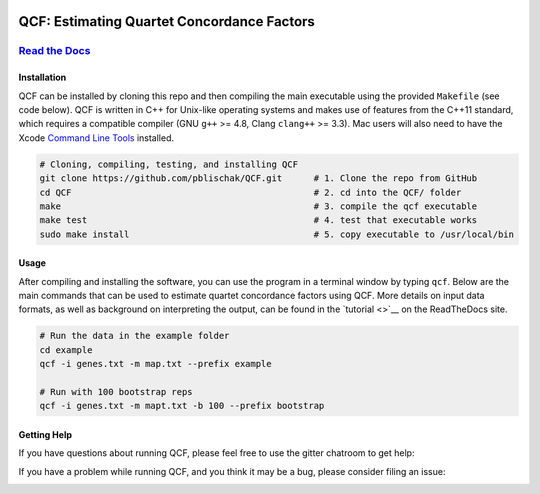 |Build Status| |Documentation|

QCF: Estimating Quartet Concordance Factors
===========================================

`Read the Docs <http://quartet-cf.rtfd.io/>`__
----------------------------------------------

Installation
~~~~~~~~~~~~

QCF can be installed by cloning this repo and then compiling the main executable
using the provided ``Makefile`` (see code below). QCF is written in C++ for Unix-like
operating systems and makes use of features from the C++11 standard, which
requires a compatible compiler (GNU ``g++`` >= 4.8, Clang ``clang++`` >= 3.3).
Mac users will also need to have the Xcode
`Command Line Tools <http://osxdaily.com/2014/02/12/install-command-line-tools-mac-os-x/>`__ installed.

.. code:: bash

  # Cloning, compiling, testing, and installing QCF
  git clone https://github.com/pblischak/QCF.git      # 1. Clone the repo from GitHub
  cd QCF                                              # 2. cd into the QCF/ folder
  make                                                # 3. compile the qcf executable
  make test                                           # 4. test that executable works
  sudo make install                                   # 5. copy executable to /usr/local/bin

Usage
~~~~~

After compiling and installing the software, you can use the program in a terminal
window by typing ``qcf``. Below are the main commands that can be used to estimate
quartet concordance factors using QCF. More details on input data formats, as well
as background on interpreting the output, can be found in the `tutorial <>`__ on
the ReadTheDocs site.

.. code:: bash

  # Run the data in the example folder
  cd example
  qcf -i genes.txt -m map.txt --prefix example

  # Run with 100 bootstrap reps
  qcf -i genes.txt -m mapt.txt -b 100 --prefix bootstrap

Getting Help
~~~~~~~~~~~~

If you have questions about running QCF, please feel free to use the gitter chatroom to get help:

|Gitter|

If you have a problem while running QCF, and you think it may be a bug, please consider filing an issue:

|QCF Issues|

.. |Build Status| image:: https://travis-ci.com/pblischak/QCF.svg?token=3UtCuy4QMGzzqmrdSwV2&branch=master
   :target: https://travis-ci.com/pblischak/QCF

.. |Documentation| image:: http://readthedocs.org/projects/hybridization-detection/badge/?version=latest
   :target: http://quartet-cf.readthedocs.io

.. |Gitter| image:: https://badges.gitter.im/Join%20Chat.svg
   :target: https://gitter.im/pblischak-QCF/Lobby

.. |QCF Issues| image:: https://img.shields.io/badge/QCF-Issues-blue.svg
   :target: https://github.com/pblischak/QCF/issues

